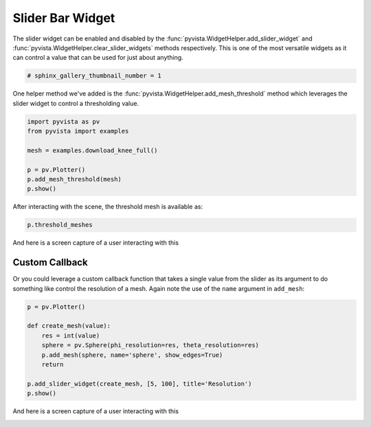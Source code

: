
.. DO NOT EDIT.
.. THIS FILE WAS AUTOMATICALLY GENERATED BY SPHINX-GALLERY.
.. TO MAKE CHANGES, EDIT THE SOURCE PYTHON FILE:
.. "examples/03-widgets/slider-bar-widget.py"
.. LINE NUMBERS ARE GIVEN BELOW.

.. only:: html

    .. note::
        :class: sphx-glr-download-link-note

        Click :ref:`here <sphx_glr_download_examples_03-widgets_slider-bar-widget.py>`
        to download the full example code

.. rst-class:: sphx-glr-example-title

.. _sphx_glr_examples_03-widgets_slider-bar-widget.py:


Slider Bar Widget
~~~~~~~~~~~~~~~~~

The slider widget can be enabled and disabled by the
:func:`pyvista.WidgetHelper.add_slider_widget` and
:func:`pyvista.WidgetHelper.clear_slider_widgets` methods respectively.
This is one of the most versatile widgets as it can control a value that can
be used for just about anything.

.. GENERATED FROM PYTHON SOURCE LINES 11-13

.. code-block:: default

    # sphinx_gallery_thumbnail_number = 1








.. GENERATED FROM PYTHON SOURCE LINES 14-17

One helper method we've added is the
:func:`pyvista.WidgetHelper.add_mesh_threshold` method which leverages the
slider widget to control a thresholding value.

.. GENERATED FROM PYTHON SOURCE LINES 17-27

.. code-block:: default


    import pyvista as pv
    from pyvista import examples

    mesh = examples.download_knee_full()

    p = pv.Plotter()
    p.add_mesh_threshold(mesh)
    p.show()




.. image:: /examples/03-widgets/images/sphx_glr_slider-bar-widget_001.png
    :alt: slider bar widget
    :class: sphx-glr-single-img


.. rst-class:: sphx-glr-script-out

 Out:

 .. code-block:: none


    [(417.3182207980985, 431.77821988257114, 442.48772305639926),
     (74.83049774169922, 89.29049682617188, 100.0),
     (0.0, 0.0, 1.0)]



.. GENERATED FROM PYTHON SOURCE LINES 28-29

After interacting with the scene, the threshold mesh is available as:

.. GENERATED FROM PYTHON SOURCE LINES 29-31

.. code-block:: default

    p.threshold_meshes





.. rst-class:: sphx-glr-script-out

 Out:

 .. code-block:: none


    [UnstructuredGrid (0x7f2675c5de88)
      N Cells:	115425
      N Points:	179772
      X Bounds:	3.760e+01, 1.171e+02
      Y Bounds:	1.446e+01, 1.338e+02
      Z Bounds:	0.000e+00, 2.000e+02
      N Arrays:	1
    ]



.. GENERATED FROM PYTHON SOURCE LINES 32-35

And here is a screen capture of a user interacting with this

.. image:: ../../images/gifs/slider-widget-threshold.gif

.. GENERATED FROM PYTHON SOURCE LINES 37-43

Custom Callback
+++++++++++++++

Or you could leverage a custom callback function that takes a single value
from the slider as its argument to do something like control the resolution
of a mesh. Again note the use of the ``name`` argument in ``add_mesh``:

.. GENERATED FROM PYTHON SOURCE LINES 43-55

.. code-block:: default


    p = pv.Plotter()

    def create_mesh(value):
        res = int(value)
        sphere = pv.Sphere(phi_resolution=res, theta_resolution=res)
        p.add_mesh(sphere, name='sphere', show_edges=True)
        return

    p.add_slider_widget(create_mesh, [5, 100], title='Resolution')
    p.show()




.. image:: /examples/03-widgets/images/sphx_glr_slider-bar-widget_002.png
    :alt: slider bar widget
    :class: sphx-glr-single-img


.. rst-class:: sphx-glr-script-out

 Out:

 .. code-block:: none


    [(1.9312408826647358, 1.9312408826647358, 1.9312408826647358),
     (0.0, 0.0, 0.0),
     (0.0, 0.0, 1.0)]



.. GENERATED FROM PYTHON SOURCE LINES 56-59

And here is a screen capture of a user interacting with this

.. image:: ../../images/gifs/slider-widget-resolution.gif


.. rst-class:: sphx-glr-timing

   **Total running time of the script:** ( 0 minutes  2.102 seconds)


.. _sphx_glr_download_examples_03-widgets_slider-bar-widget.py:


.. only :: html

 .. container:: sphx-glr-footer
    :class: sphx-glr-footer-example



  .. container:: sphx-glr-download sphx-glr-download-python

     :download:`Download Python source code: slider-bar-widget.py <slider-bar-widget.py>`



  .. container:: sphx-glr-download sphx-glr-download-jupyter

     :download:`Download Jupyter notebook: slider-bar-widget.ipynb <slider-bar-widget.ipynb>`


.. only:: html

 .. rst-class:: sphx-glr-signature

    `Gallery generated by Sphinx-Gallery <https://sphinx-gallery.github.io>`_
